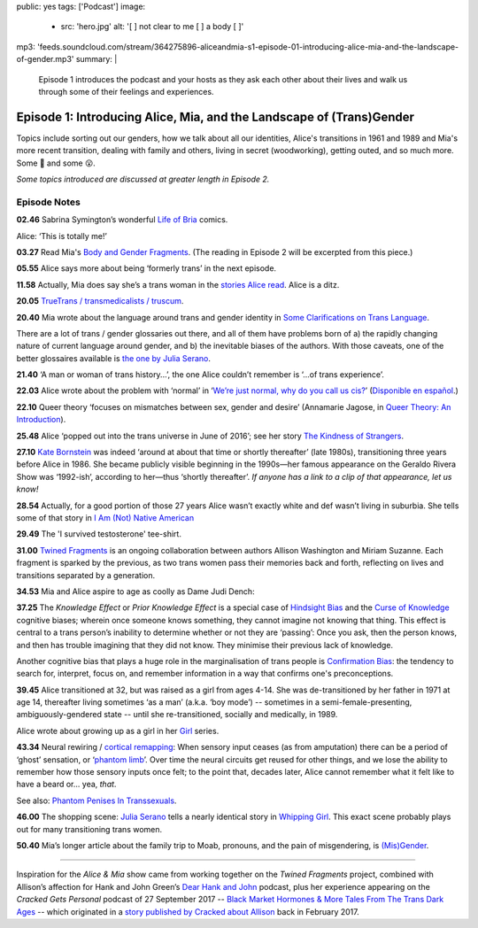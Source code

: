 public: yes
tags: ['Podcast']
image:
  - src: 'hero.jpg'
    alt: '[  ] not clear to me [  ] a body [  ]'
mp3: 'feeds.soundcloud.com/stream/364275896-aliceandmia-s1-episode-01-introducing-alice-mia-and-the-landscape-of-gender.mp3'
summary: |
  Episode 1 introduces the podcast and your hosts as they ask each other about their lives and walk us through some of their feelings and experiences.


*********************************************************************
Episode 1: Introducing Alice, Mia, and the Landscape of (Trans)Gender
*********************************************************************

.. callmacro:: av.macros.j2#embed
  :src: '<iframe width="100%" height="166" scrolling="no" frameborder="no" src="https://w.soundcloud.com/player/?url=https%3A//api.soundcloud.com/tracks/364275896&amp;color=%23ac0056&amp;auto_play=false&amp;hide_related=false&amp;show_comments=true&amp;show_user=true&amp;show_reposts=false&amp;show_teaser=true&amp;visual=true"></iframe>'
  :caption: none

Topics include sorting out our genders,
how we talk about all our identities,
Alice's transitions in 1961 and 1989
and Mia's more recent transition,
dealing with family and others,
living in secret (woodworking),
getting outed, and so much more.
Some 🤣 and some 😮.

*Some topics introduced are discussed at greater length in Episode 2.*


Episode Notes
=============

.. [ 02.28 Ariadne ]

**02.46** Sabrina Symington’s wonderful `Life of Bria`_ comics.

Alice: ‘This is totally me!’

.. _Life of Bria: https://www.facebook.com/BriaComics/

.. callmacro:: av.macros.j2#image
  :src: 'podcast/e001/bria.jpg'
  :alt: 'Comic: "Can you really make someone gay by hitting them in a pressure point?" "Nah. I wish. There’s so many cute girls out there I’d turn gay if I could!"'
  :link: 'https://www.facebook.com/BriaComics/'

  © `Sabrina Symington`_, used with permission.

  .. _Sabrina Symington: https://lifeofbria.com/about/

**03.27** Read Mia's `Body and Gender Fragments`_.
(The reading in Episode 2 will be excerpted from this piece.)

.. _Body and Gender Fragments: https://psiloveyou.xyz/body-gender-fragments-ab7db521e256

**05.55** Alice says more about being ‘formerly trans’ in the next episode.

.. [ 08.10 Mia: genderqueer, not clear on her own gender, etc. Is there a published story for this? ]

.. [ 08.25 Mia: Lesbian, bi, or pan? Story link? ]

.. [ 09.10 Mia: Femme-of-centre presentation...story about ? ]

.. [ 11.05 Appreciating that we’re all navigating the ‘new’ gender landscape from a place of ignorance and trial-and-error.  Humility and awareness are key. ]

**11.58** Actually, Mia does say she’s a trans woman in the `stories Alice read`_. Alice is a ditz.

.. _stories Alice read: https://medium.com/@mirisuzanne/latest

.. [ 18.10 Mia: Vagueness of boundaries and definitions of her transition. Story? ]

**20.05** `TrueTrans / transmedicalists / truscum`_.

.. _TrueTrans / transmedicalists / truscum: https://letsqueerthingsup.com/2015/12/12/why-arent-more-trans-people-denouncing-truscum/

.. [ Self-identification vs external (TruTrans). Story? ]

**20.40** Mia wrote about the language around trans and gender identity in `Some Clarifications on Trans Language`_.

.. _Some Clarifications on Trans Language: https://medium.com/@mirisuzanne/some-clarifications-on-trans-language-4757f1464796

There are a lot of trans / gender glossaries out there, and all of them have problems born of a) the rapidly changing nature of current language around gender, and b) the inevitable biases of the authors.  With those caveats, one of the better glossaires available is `the one by Julia Serano`_.

.. _the one by Julia Serano: http://www.juliaserano.com/terminology.html

**21.40** ‘A man or woman of trans history...’, the one Alice couldn’t remember is ‘...of trans experience’.

**22.03** Alice wrote about the problem with ‘normal’ in ‘`We’re just normal, why do you call us cis?`_’ (`Disponible en español`_.)

.. _`We’re just normal, why do you call us cis?`: https://crossingenres.com/were-just-normal-why-do-you-call-us-cis-729891148615

.. _`Disponible en español`: https://medium.com/@allisawash/somos-normales-por-qu%C3%A9-nos-llaman-cis-7d0d0fee53e7

**22.10** Queer theory ‘focuses on mismatches between sex, gender and desire’ (Annamarie Jagose, in `Queer Theory: An Introduction`_).

.. _`Queer Theory: An Introduction`: http://www.worldcat.org/title/queer-theory-an-introduction/oclc/35651102

**25.48** Alice ‘popped out into the trans universe in June of 2016’; see her story `The Kindness of Strangers`_.

.. _The Kindness of Strangers: https://medium.com/p/the-kindness-of-strangers-75844656e643

**27.10** `Kate Bornstein`_ was indeed ‘around at about that time or shortly thereafter’ (late 1980s), transitioning three years before Alice in 1986.  She became publicly visible beginning in the 1990s—her famous appearance on the Geraldo Rivera Show was ‘1992-ish’, according to her—thus ‘shortly thereafter’.
*If anyone has a link to a clip of that appearance, let us know!*

.. _Kate Bornstein: https://en.wikipedia.org/wiki/Kate_Bornstein

.. callmacro:: av.macros.j2#image
  :src: 'podcast/e001/bornstein.jpg'
  :alt: 'Portrait photo: A middle-aged Kate Bornstein with cool round pink-and-yellow glasses, blonde bob, brown Derby hat, and mass tatoos.'
  :link: 'http://katebornstein.com/'
  :size: right

  Source: `katebornstein.com`_

  .. _katebornstein.com: http://katebornstein.com/

**28.54** Actually, for a good portion of those 27 years Alice wasn’t exactly white and def wasn’t living in suburbia. She tells some of that story in `I Am (Not) Native American`_

.. _`I Am (Not) Native American`: https://medium.com/p/i-am-not-native-american-and-i-have-no-right-to-wear-it-fc71ac559239

**29.49** The 'I survived testosterone' tee-shirt.

.. callmacro:: av.macros.j2#image
  :src: 'podcast/e001/tshirts.jpg'
  :alt: 'Photo: A black tee shirt with white block lettering that says "I survived testosterone poisioning", over a schematic of the testosterone molecule.'
  :link: 'https://society6.com/product/testosterone-poisoning_t-shirt'
  :size: right

  Source: `society 6`_

  .. _society 6: https://society6.com/product/testosterone-poisoning_t-shirt

**31.00** `Twined Fragments`_ is an ongoing collaboration between authors Allison Washington and Miriam Suzanne. Each fragment is sparked by the previous, as two trans women pass their memories back and forth, reflecting on lives and transitions separated by a generation.

.. _Twined Fragments: https://medium.com/twined-fragments

**34.53** Mia and Alice aspire to age as coolly as Dame Judi Dench:

.. callmacro:: av.macros.j2#image
  :src: 'podcast/e001/dench.jpg'
  :alt: 'Portrait photo: An aged Judi Dench with close-cropped white hair, tonnes of cool unusual jewellery, and a serious look.'
  :link: 'https://www.nytimes.com/2017/09/21/style/dame-judi-dench.html'
  :size: right

  Photo: Jimmy Fontaine for `The New York Times`_.

  .. _The New York Times: https://www.nytimes.com/2017/09/21/style/dame-judi-dench.html

**37.25** The *Knowledge Effect* or *Prior Knowledge Effect* is a special case of `Hindsight Bias`_ and the `Curse of Knowledge`_ cognitive biases; wherein once someone knows something, they cannot imagine not knowing that thing.  This effect is central to a trans person’s inability to determine whether or not they are ‘passing’: Once you ask, then the person knows, and then has trouble imagining that they did not know. They minimise their previous lack of knowledge.

.. _hindsight bias: https://en.wikipedia.org/wiki/Hindsight_bias

.. _curse of knowledge: https://en.wikipedia.org/wiki/Curse_of_knowledge

Another cognitive bias that plays a huge role in the marginalisation of trans people is `Confirmation Bias`_: the tendency to search for, interpret, focus on, and remember information in a way that confirms one's preconceptions.

.. _Confirmation Bias: https://en.wikipedia.org/wiki/Confirmation_bias

**39.45** Alice transitioned at 32, but was raised as a girl from ages 4-14. She was de-transitioned by her father in 1971 at age 14, thereafter living sometimes ‘as a man’ (a.k.a. ‘boy mode’) -- sometimes in a semi-female-presenting, ambiguously-gendered state -- until she re-transitioned, socially and medically, in 1989.

Alice wrote about growing up as a girl in her `Girl`_ series.

.. _Girl: https://medium.com/athena-talks/i-girl-begun-why-my-mother-raised-me-as-a-girl-3005132df0b8

**43.34** Neural rewiring / `cortical remapping`_: When sensory input ceases (as from amputation) there can be a period of ‘ghost’ sensation, or ‘`phantom limb`_’. Over time the neural circuits get reused for other things, and we lose the ability to remember how those sensory inputs once felt; to the point that, decades later, Alice cannot remember what it felt like to have a beard or... yea, *that*.

See also: `Phantom Penises In Transsexuals`_.

.. _cortical remapping: https://en.wikipedia.org/wiki/Cortical_remapping

.. _phantom limb: https://en.wikipedia.org/wiki/Phantom_limb

.. _Phantom Penises In Transsexuals: http://www.ingentaconnect.com/content/imp/jcs/2008/00000015/00000001/art00001

**46.00** The shopping scene: `Julia Serano`_ tells a nearly identical story in `Whipping Girl`_. This exact scene probably plays out for many transitioning trans women.

.. _Julia Serano: https://en.wikipedia.org/wiki/Julia_Serano
.. _Whipping Girl: https://en.wikipedia.org/wiki/Whipping_Girl

**50.40** Mia’s longer article about the family trip to Moab, pronouns, and the pain of misgendering, is `(Mis)Gender`_.

.. _(Mis)Gender: https://medium.com/@mirisuzanne/mis-gender-bfada21e91b6

------

Inspiration for the *Alice & Mia* show came from working together on the *Twined Fragments* project, combined with Allison’s affection for Hank and John Green’s `Dear Hank and John`_ podcast, plus her experience appearing on the *Cracked Gets Personal* podcast of 27 September 2017 -- `Black Market Hormones & More Tales From The Trans Dark Ages`_ -- which originated in a `story published by Cracked about Allison`_ back in February 2017.

.. _Dear Hank and John: https://soundcloud.com/dearhankandjohn

.. _Black Market Hormones & More Tales From The Trans Dark Ages: http://www.cracked.com/podcast/black-market-hormones-more-tales-from-trans-dark-ages/

.. _story published by Cracked about Allison: https://medium.com/athena-talks/ive-been-cracked-fd9919d2594d

